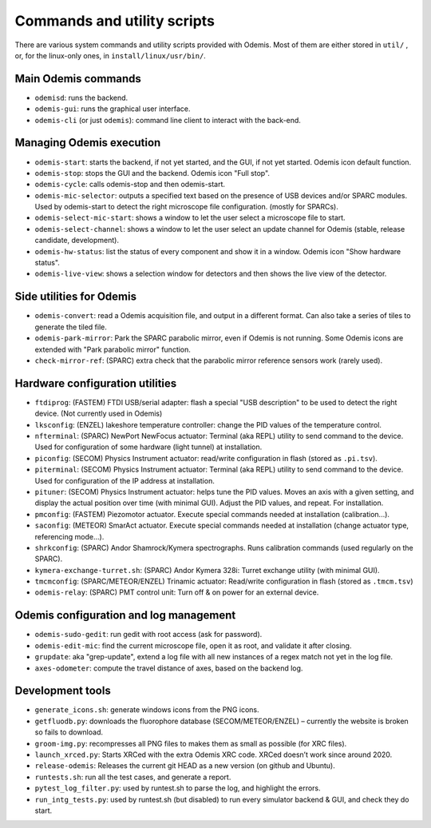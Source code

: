 *****************************
Commands and utility scripts
*****************************

There are various system commands and utility scripts provided with Odemis.
Most of them are either stored in ``util/`` , or, for the linux-only ones, in 
``install/linux/usr/bin/``.


Main Odemis commands
====================
* ``odemisd``: runs the backend.
* ``odemis-gui``: runs the graphical user interface.
* ``odemis-cli`` (or just ``odemis``): command line client to interact with the back-end.


Managing Odemis execution
=========================
* ``odemis-start``: starts the backend, if not yet started, and the GUI, if not yet started. Odemis icon default function.
* ``odemis-stop``: stops the GUI and the backend. Odemis icon "Full stop".
* ``odemis-cycle``: calls odemis-stop and then odemis-start.
* ``odemis-mic-selector``: outputs a specified text based on the presence of USB devices and/or SPARC modules. Used by odemis-start to detect the right microscope file configuration. (mostly for SPARCs).
* ``odemis-select-mic-start``: shows a window to let the user select a microscope file to start.
* ``odemis-select-channel``: shows a window to let the user select an update channel for Odemis (stable, release candidate, development).
* ``odemis-hw-status``: list the status of every component and show it in a window. Odemis icon "Show hardware status".
* ``odemis-live-view``: shows a selection window for detectors and then shows the live view of the detector.


Side utilities for Odemis
=========================
* ``odemis-convert``: read a Odemis acquisition file, and output in a different format. Can also take a series of tiles to generate the tiled file.
* ``odemis-park-mirror``: Park the SPARC parabolic mirror, even if Odemis is not running. Some Odemis icons are extended with "Park parabolic mirror" function.
* ``check-mirror-ref``: (SPARC) extra check that the parabolic mirror reference sensors work (rarely used).


Hardware configuration utilities
================================
* ``ftdiprog``: (FASTEM) FTDI USB/serial adapter: flash a special "USB description" to be used to detect the right device. (Not currently used in Odemis)
* ``lksconfig``: (ENZEL) lakeshore temperature controller: change the PID values of the temperature control.
* ``nfterminal``: (SPARC) NewPort NewFocus actuator: Terminal (aka REPL) utility to send command to the device. Used for configuration of some hardware (light tunnel) at installation.
* ``piconfig``: (SECOM) Physics Instrument actuator: read/write configuration in flash (stored as ``.pi.tsv``).
* ``piterminal``: (SECOM) Physics Instrument actuator: Terminal (aka REPL) utility to send command to the device. Used for configuration of the IP address at installation.
* ``pituner``: (SECOM) Physics Instrument actuator: helps tune the PID values. Moves an axis with a given setting, and display the actual position over time (with minimal GUI). Adjust the PID values, and repeat. For installation.
* ``pmconfig``: (FASTEM) Piezomotor actuator. Execute special commands needed at installation (calibration...).
* ``saconfig``: (METEOR) SmarAct actuator. Execute special commands needed at installation (change actuator type, referencing mode...).
* ``shrkconfig``: (SPARC) Andor Shamrock/Kymera spectrographs. Runs calibration commands (used regularly on the SPARC).
* ``kymera-exchange-turret.sh``: (SPARC) Andor Kymera 328i: Turret exchange utility (with minimal GUI).
* ``tmcmconfig``: (SPARC/METEOR/ENZEL) Trinamic actuator: Read/write configuration in flash (stored as ``.tmcm.tsv``)
* ``odemis-relay``: (SPARC) PMT control unit: Turn off & on power for an external device.


Odemis configuration and log management
=======================================
* ``odemis-sudo-gedit``: run gedit with root access (ask for password).
* ``odemis-edit-mic``: find the current microscope file, open it as root, and validate it after closing.
* ``grupdate``: aka "grep-update", extend a log file with all new instances of a regex match not yet in the log file.
* ``axes-odometer``: compute the travel distance of axes, based on the backend log.


Development tools
=================
* ``generate_icons.sh``: generate windows icons from the PNG icons.
* ``getfluodb.py``: downloads the fluorophore database (SECOM/METEOR/ENZEL) – currently the website is broken so fails to download.
* ``groom-img.py``: recompresses all PNG files to makes them as small as possible (for XRC files).
* ``launch_xrced.py``: Starts XRCed with the extra Odemis XRC code. XRCed doesn’t work since around 2020.
* ``release-odemis``: Releases the current git HEAD as a new version (on github and Ubuntu).
* ``runtests.sh``: run all the test cases, and generate a report.
* ``pytest_log_filter.py``: used by runtest.sh to parse the log, and highlight the errors.
* ``run_intg_tests.py``: used by runtest.sh (but disabled) to run every simulator backend & GUI, and check they do start.


